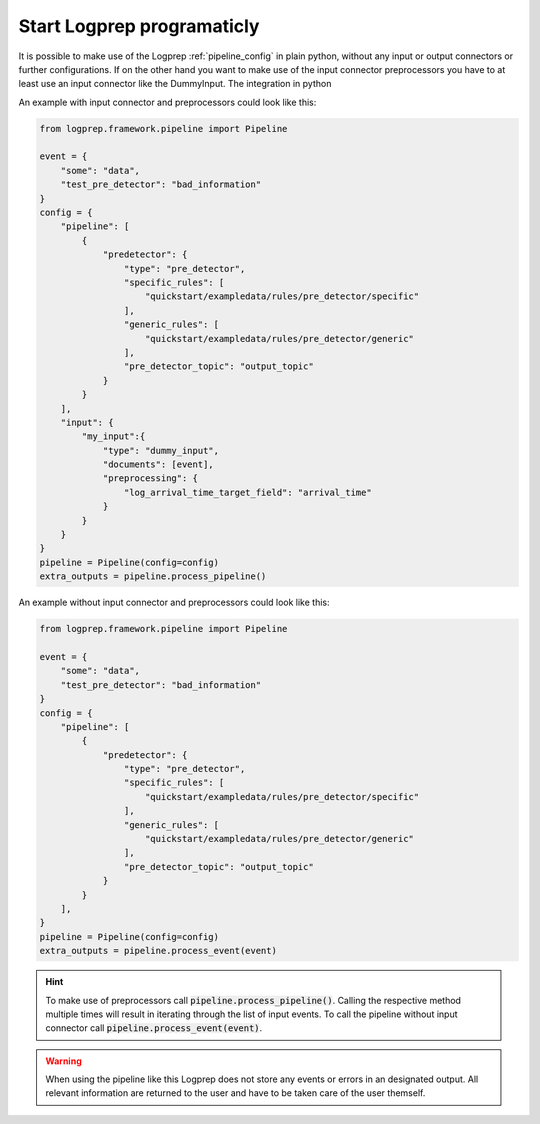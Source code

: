 Start Logprep programaticly
===========================

It is possible to make use of the Logprep :ref:`pipeline_config` in plain python, without any
input or output connectors or further configurations.
If on the other hand you want to make use of the input connector preprocessors you have to at least
use an input connector like the DummyInput.
The integration in python

An example with input connector and preprocessors could look like this:

.. code-block:: python

    from logprep.framework.pipeline import Pipeline

    event = {
        "some": "data",
        "test_pre_detector": "bad_information"
    }
    config = {
        "pipeline": [
            {
                "predetector": {
                    "type": "pre_detector",
                    "specific_rules": [
                        "quickstart/exampledata/rules/pre_detector/specific"
                    ],
                    "generic_rules": [
                        "quickstart/exampledata/rules/pre_detector/generic"
                    ],
                    "pre_detector_topic": "output_topic"
                }
            }
        ],
        "input": {
            "my_input":{
                "type": "dummy_input",
                "documents": [event],
                "preprocessing": {
                    "log_arrival_time_target_field": "arrival_time"
                }
            }
        }
    }
    pipeline = Pipeline(config=config)
    extra_outputs = pipeline.process_pipeline()

An example without input connector and preprocessors could look like this:

.. code-block:: python

    from logprep.framework.pipeline import Pipeline

    event = {
        "some": "data",
        "test_pre_detector": "bad_information"
    }
    config = {
        "pipeline": [
            {
                "predetector": {
                    "type": "pre_detector",
                    "specific_rules": [
                        "quickstart/exampledata/rules/pre_detector/specific"
                    ],
                    "generic_rules": [
                        "quickstart/exampledata/rules/pre_detector/generic"
                    ],
                    "pre_detector_topic": "output_topic"
                }
            }
        ],
    }
    pipeline = Pipeline(config=config)
    extra_outputs = pipeline.process_event(event)


.. hint::

    To make use of preprocessors call :code:`pipeline.process_pipeline()`.
    Calling the respective method multiple times will result in iterating through the list of input
    events.
    To call the pipeline without input connector call :code:`pipeline.process_event(event)`.


.. warning::

    When using the pipeline like this Logprep does not store any events or errors in an
    designated output.
    All relevant information are returned to the user and have to be taken care of the user
    themself.
